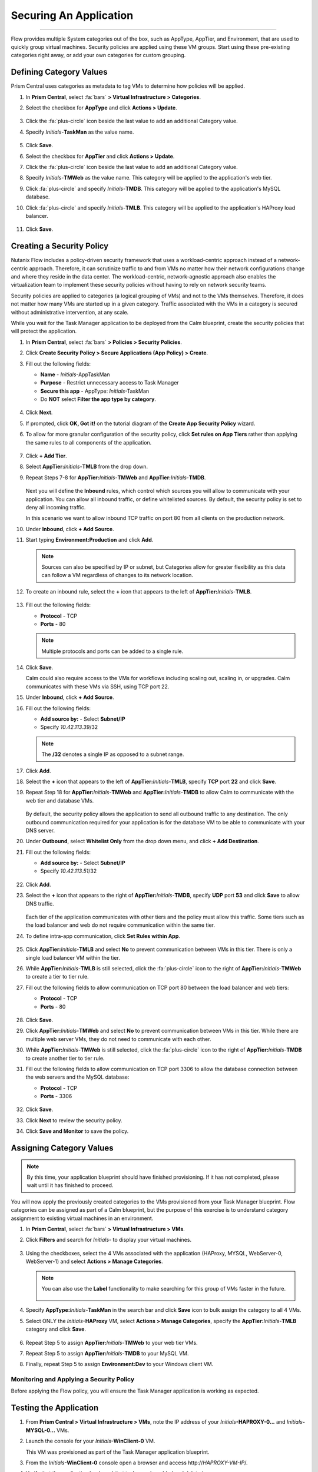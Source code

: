.. title:: Nutanix Flow 200 UK HOL

.. _secapp:

------------------------
Securing An Application
------------------------


+++++++++++++++++++++++

Flow provides multiple System categories out of the box, such as AppType, AppTier, and Environment, that are used to quickly group virtual machines. Security policies are applied using these VM groups. Start using these pre-existing categories right away, or add your own categories for custom grouping.

Defining Category Values
........................

Prism Central uses categories as metadata to tag VMs to determine how policies will be applied.

#. In **Prism Central**, select :fa:`bars` **> Virtual Infrastructure > Categories**.

#. Select the checkbox for **AppType** and click **Actions > Update**.

   .. figure:: images/12.png

#. Click the :fa:`plus-circle` icon beside the last value to add an additional Category value.

#. Specify *Initials*-**TaskMan**  as the value name.

   .. figure:: images/13.png

#. Click **Save**.

#. Select the checkbox for **AppTier** and click **Actions > Update**.

#. Click the :fa:`plus-circle` icon beside the last value to add an additional Category value.

#. Specify *Initials*-**TMWeb**  as the value name. This category will be applied to the application's web tier.

#. Click :fa:`plus-circle` and specify *Initials*-**TMDB**. This category will be applied to the application's MySQL database.

#. Click :fa:`plus-circle` and specify *Initials*-**TMLB**. This category will be applied to the application's HAProxy load balancer.

   .. figure:: images/14.png

#. Click **Save**.

Creating a Security Policy
..........................

Nutanix Flow includes a policy-driven security framework that uses a workload-centric approach instead of a network-centric approach. Therefore, it can scrutinize traffic to and from VMs no matter how their network configurations change and where they reside in the data center. The workload-centric, network-agnostic approach also enables the virtualization team to implement these security policies without having to rely on network security teams.

Security policies are applied to categories (a logical grouping of VMs) and not to the VMs themselves. Therefore, it does not matter how many VMs are started up in a given category. Traffic associated with the VMs in a category is secured without administrative intervention, at any scale.

While you wait for the Task Manager application to be deployed from the Calm blueprint, create the security policies that will protect the application.

#. In **Prism Central**, select :fa:`bars` **> Policies > Security Policies**.

#. Click **Create Security Policy > Secure Applications (App Policy) > Create**.

#. Fill out the following fields:

   - **Name** - *Initials*-AppTaskMan
   - **Purpose** - Restrict unnecessary access to Task Manager
   - **Secure this app** - AppType: *Initials*-TaskMan
   - Do **NOT** select **Filter the app type by category**.

   .. figure:: images/18.png

#. Click **Next**.

#. If prompted, click **OK, Got it!** on the tutorial diagram of the **Create App Security Policy** wizard.

#. To allow for more granular configuration of the security policy, click **Set rules on App Tiers** rather than applying the same rules to all components of the application.

   .. figure:: images/19.png

#. Click **+ Add Tier**.

#. Select **AppTier:**\ *Initials*-**TMLB** from the drop down.

#. Repeat Steps 7-8 for **AppTier:**\ *Initials*-**TMWeb** and **AppTier:**\ *Initials*-**TMDB**.

   .. figure:: images/20.png

   Next you will define the **Inbound** rules, which control which sources you will allow to communicate with your application. You can allow all inbound traffic, or define whitelisted sources. By default, the security policy is set to deny all incoming traffic.

   In this scenario we want to allow inbound TCP traffic on port 80 from all clients on the production network.

#. Under **Inbound**, click **+ Add Source**.

#. Start typing **Environment:Production** and click **Add**.

   .. note::

     Sources can also be specified by IP or subnet, but Categories allow for greater flexibility as this data can follow a VM regardless of changes to its network location.

#. To create an inbound rule, select the **+** icon that appears to the left of **AppTier:**\ *Initials*-**TMLB**.

   .. figure:: images/21.png

#. Fill out the following fields:

   - **Protocol** - TCP
   - **Ports** - 80

   .. figure:: images/22.png

   .. note::

     Multiple protocols and ports can be added to a single rule.

#. Click **Save**.

   Calm could also require access to the VMs for workflows including scaling out, scaling in, or upgrades. Calm communicates with these VMs via SSH, using TCP port 22.

#. Under **Inbound**, click **+ Add Source**.

#. Fill out the following fields:

   - **Add source by:** - Select **Subnet/IP**
   - Specify *10.42.113.39*\ /32

   .. note::

     The **/32** denotes a single IP as opposed to a subnet range.

#. Click **Add**.

#. Select the **+** icon that appears to the left of **AppTier:**\ *Initials*-**TMLB**, specify **TCP** port **22** and click **Save**.

#. Repeat Step 18 for **AppTier:**\ *Initials*-**TMWeb** and **AppTier:**\ *Initials*-**TMDB** to allow Calm to communicate with the web tier and database VMs.

   .. figure:: images/gd7.png

   By default, the security policy allows the application to send all outbound traffic to any destination. The only outbound communication required for your application is for the database VM to be able to communicate with your DNS server.

#. Under **Outbound**, select **Whitelist Only** from the drop down menu, and click **+ Add Destination**.

#. Fill out the following fields:

   - **Add source by:** - Select **Subnet/IP**
   - Specify *10.42.113.51*\ /32

   .. figure:: images/gd6.png

#. Click **Add**.

#. Select the **+** icon that appears to the right of **AppTier:**\ *Initials*-**TMDB**, specify **UDP** port **53** and click **Save** to allow DNS traffic.

   .. figure:: images/gd8.png

   Each tier of the application communicates with other tiers and the policy must allow this traffic. Some tiers such as the load balancer and web do not require communication within the same tier.

#. To define intra-app communication, click **Set Rules within App**.

   .. figure:: images/27.png

#. Click **AppTier:**\ *Initials*-**TMLB** and select **No** to prevent communication between VMs in this tier. There is only a single load balancer VM within the tier.

#. While **AppTier:**\ *Initials*-**TMLB** is still selected, click the :fa:`plus-circle` icon to the right of **AppTier:**\ *Initials*-**TMWeb** to create a tier to tier rule.

#. Fill out the following fields to allow communication on TCP port 80 between the load balancer and web tiers:

   - **Protocol** - TCP
   - **Ports** - 80

   .. figure:: images/28.png

#. Click **Save**.

#. Click **AppTier:**\ *Initials*-**TMWeb** and select **No** to prevent communication between VMs in this tier. While there are multiple web server VMs, they do not need to communicate with each other.

#. While **AppTier:**\ *Initials*-**TMWeb** is still selected, click the :fa:`plus-circle` icon to the right of **AppTier:**\ *Initials*-**TMDB** to create another tier to tier rule.

#. Fill out the following fields to allow communication on TCP port 3306 to allow the database connection between the web servers and the MySQL database:

   - **Protocol** - TCP
   - **Ports** - 3306

   .. figure:: images/29.png

#. Click **Save**.

#. Click **Next** to review the security policy.

#. Click **Save and Monitor** to save the policy.

Assigning Category Values
.........................

.. note::

  By this time, your application blueprint should have finished provisioning. If it has not completed, please wait until it has finished to proceed.

You will now apply the previously created categories to the VMs provisioned from your Task Manager blueprint. Flow categories can be assigned as part of a Calm blueprint, but the purpose of this exercise is to understand category assignment to existing virtual machines in an environment.

#. In **Prism Central**, select :fa:`bars` **> Virtual Infrastructure > VMs**.

#. Click **Filters** and search for *Initials-* to display your virtual machines.

   .. figure:: images/15.png

#. Using the checkboxes, select the 4 VMs associated with the application (HAProxy, MYSQL, WebServer-0, WebServer-1) and select **Actions > Manage Categories**.

   .. figure:: images/16.png

   .. note::

     You can also use the **Label** functionality to make searching for this group of VMs faster in the future.

     .. figure:: images/16b.png

#. Specify **AppType:**\ *Initials*-**TaskMan** in the search bar and click **Save** icon to bulk assign the category to all 4 VMs.

#. Select ONLY the *Initials*\ **-HAProxy** VM, select **Actions > Manage Categories**, specify the **AppTier:**\ *Initials*-**TMLB** category and click **Save**.

   .. figure:: images/17.png

#. Repeat Step 5 to assign **AppTier:**\ *Initials*-**TMWeb** to your web tier VMs.

#. Repeat Step 5 to assign **AppTier:**\ *Initials*-**TMDB** to your MySQL VM.

#. Finally, repeat Step 5 to assign **Environment:Dev** to your Windows client VM.

  .. figure:: images/flow-hol-env-dev.png

Monitoring and Applying a Security Policy
+++++++++++++++++++++++++++++++++++++++++

Before applying the Flow policy, you will ensure the Task Manager application is working as expected.

Testing the Application
.......................

#. From **Prism Central > Virtual Infrastructure > VMs**, note the IP address of your *Initials*\ **-HAPROXY-0...** and *Initials*\ **-MYSQL-0...** VMs.

#. Launch the console for your *Initials*\ **-WinClient-0** VM.

   This VM was provisioned as part of the Task Manager application blueprint.

#. From the *Initials*\ **-WinClient-0** console open a browser and access \http://*HAPROXY-VM-IP*/.

#. Verify that the application loads and that tasks can be added and deleted.

   .. figure:: images/30.png

#. Open **Command Prompt** and run ``ping -t MYSQL-VM-IP`` to verify connectivity between the client and database. Leave the ping running.

#. Open a second **Command Prompt** and run ``ping -t HAPROXY-VM-IP`` to verify connectivity between the client and load balancer. Leave the ping running.

   .. figure:: images/31.png

Using Flow Visualization
........................

#. Return to **Prism Central** and select :fa:`bars` **> Virtual Infrastructure > Policies > Security Policies >**\ *Initials*-**AppTaskMan**.

#. Verify that **Environment: Dev** appears as an inbound source. The source and line appear in yellow to indicate that traffic has been detected from your client VM.

   .. figure:: images/32.png

#. Mouse over the line connecting **Environment: Dev** to **AppTier:**\ *Initials*-**TMLB** to view the protocol and connection information.

#. Click the yellow flow line to view a graph of connection attempts over the past 24 hours.

   .. figure:: images/33.png

   Are there any other detected outbound traffic flows? Hover over these connections and determine what ports are in use.

#. Click **Update** to edit the policy.

   .. figure:: images/34.png

#. Click **Next** and wait for the detected traffic flows to populate.

#. Mouse over the **Environment: Dev** source that connects to **AppTier:**\ *Initials*-**TMLB** and click the :fa:`check` icon that appears.

   .. figure:: images/35.png

#. Click **OK** to complete adding the rule.

   The **Environment: Dev** source should now turn blue, indicating that it is part of the policy. Mouse over the flow line and verify that both ICMP (ping traffic) and TCP port 80 appear.

#. Click **Next > Save and Monitor** to update the policy.

Applying Flow Policies
......................

In order to enforce the policy you have defined, the policy must be applied.

#. Select *Initials*-**AppTaskMan**  and click **Actions > Apply**.

   .. figure:: images/36.png

#. Type **APPLY** in the confirmation dialogue and click **OK** to begin blocking traffic.

#. Return to the *Initials*\ **-WinClient-0** console.

   What happens to the continuous ping traffic from the Windows client to the database server? Is this traffic blocked?

#. Verify that the Windows Client VM can still access the Task Manager application using the web browser and the load balancer IP address.

   Can you still enter new tasks that require communication between the web server and database?


.. |blueprints| image:: images/blueprints.png
